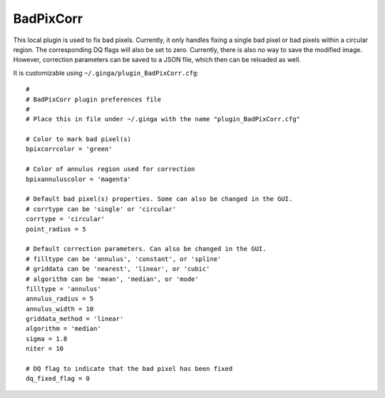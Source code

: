 .. _local-plugin-badpixcorr:

BadPixCorr
==========

.. image:: images/badpixcorr_screenshot.png
  :width: 800px
  :alt: BadPixCorr plugin

This local plugin is used to fix bad pixels. Currently, it only handles fixing
a single bad pixel or bad pixels within a circular region. The corresponding
DQ flags will also be set to zero. Currently, there is also no way to save the
modified image. However, correction parameters can be saved to a JSON file,
which then can be reloaded as well.

It is customizable using ``~/.ginga/plugin_BadPixCorr.cfg``::

  #
  # BadPixCorr plugin preferences file
  #
  # Place this in file under ~/.ginga with the name "plugin_BadPixCorr.cfg"

  # Color to mark bad pixel(s)
  bpixcorrcolor = 'green'

  # Color of annulus region used for correction
  bpixannuluscolor = 'magenta'

  # Default bad pixel(s) properties. Some can also be changed in the GUI.
  # corrtype can be 'single' or 'circular'
  corrtype = 'circular'
  point_radius = 5

  # Default correction parameters. Can also be changed in the GUI.
  # filltype can be 'annulus', 'constant', or 'spline'
  # griddata can be 'nearest', 'linear', or 'cubic'
  # algorithm can be 'mean', 'median', or 'mode'
  filltype = 'annulus'
  annulus_radius = 5
  annulus_width = 10
  griddata_method = 'linear'
  algorithm = 'median'
  sigma = 1.8
  niter = 10

  # DQ flag to indicate that the bad pixel has been fixed
  dq_fixed_flag = 0

